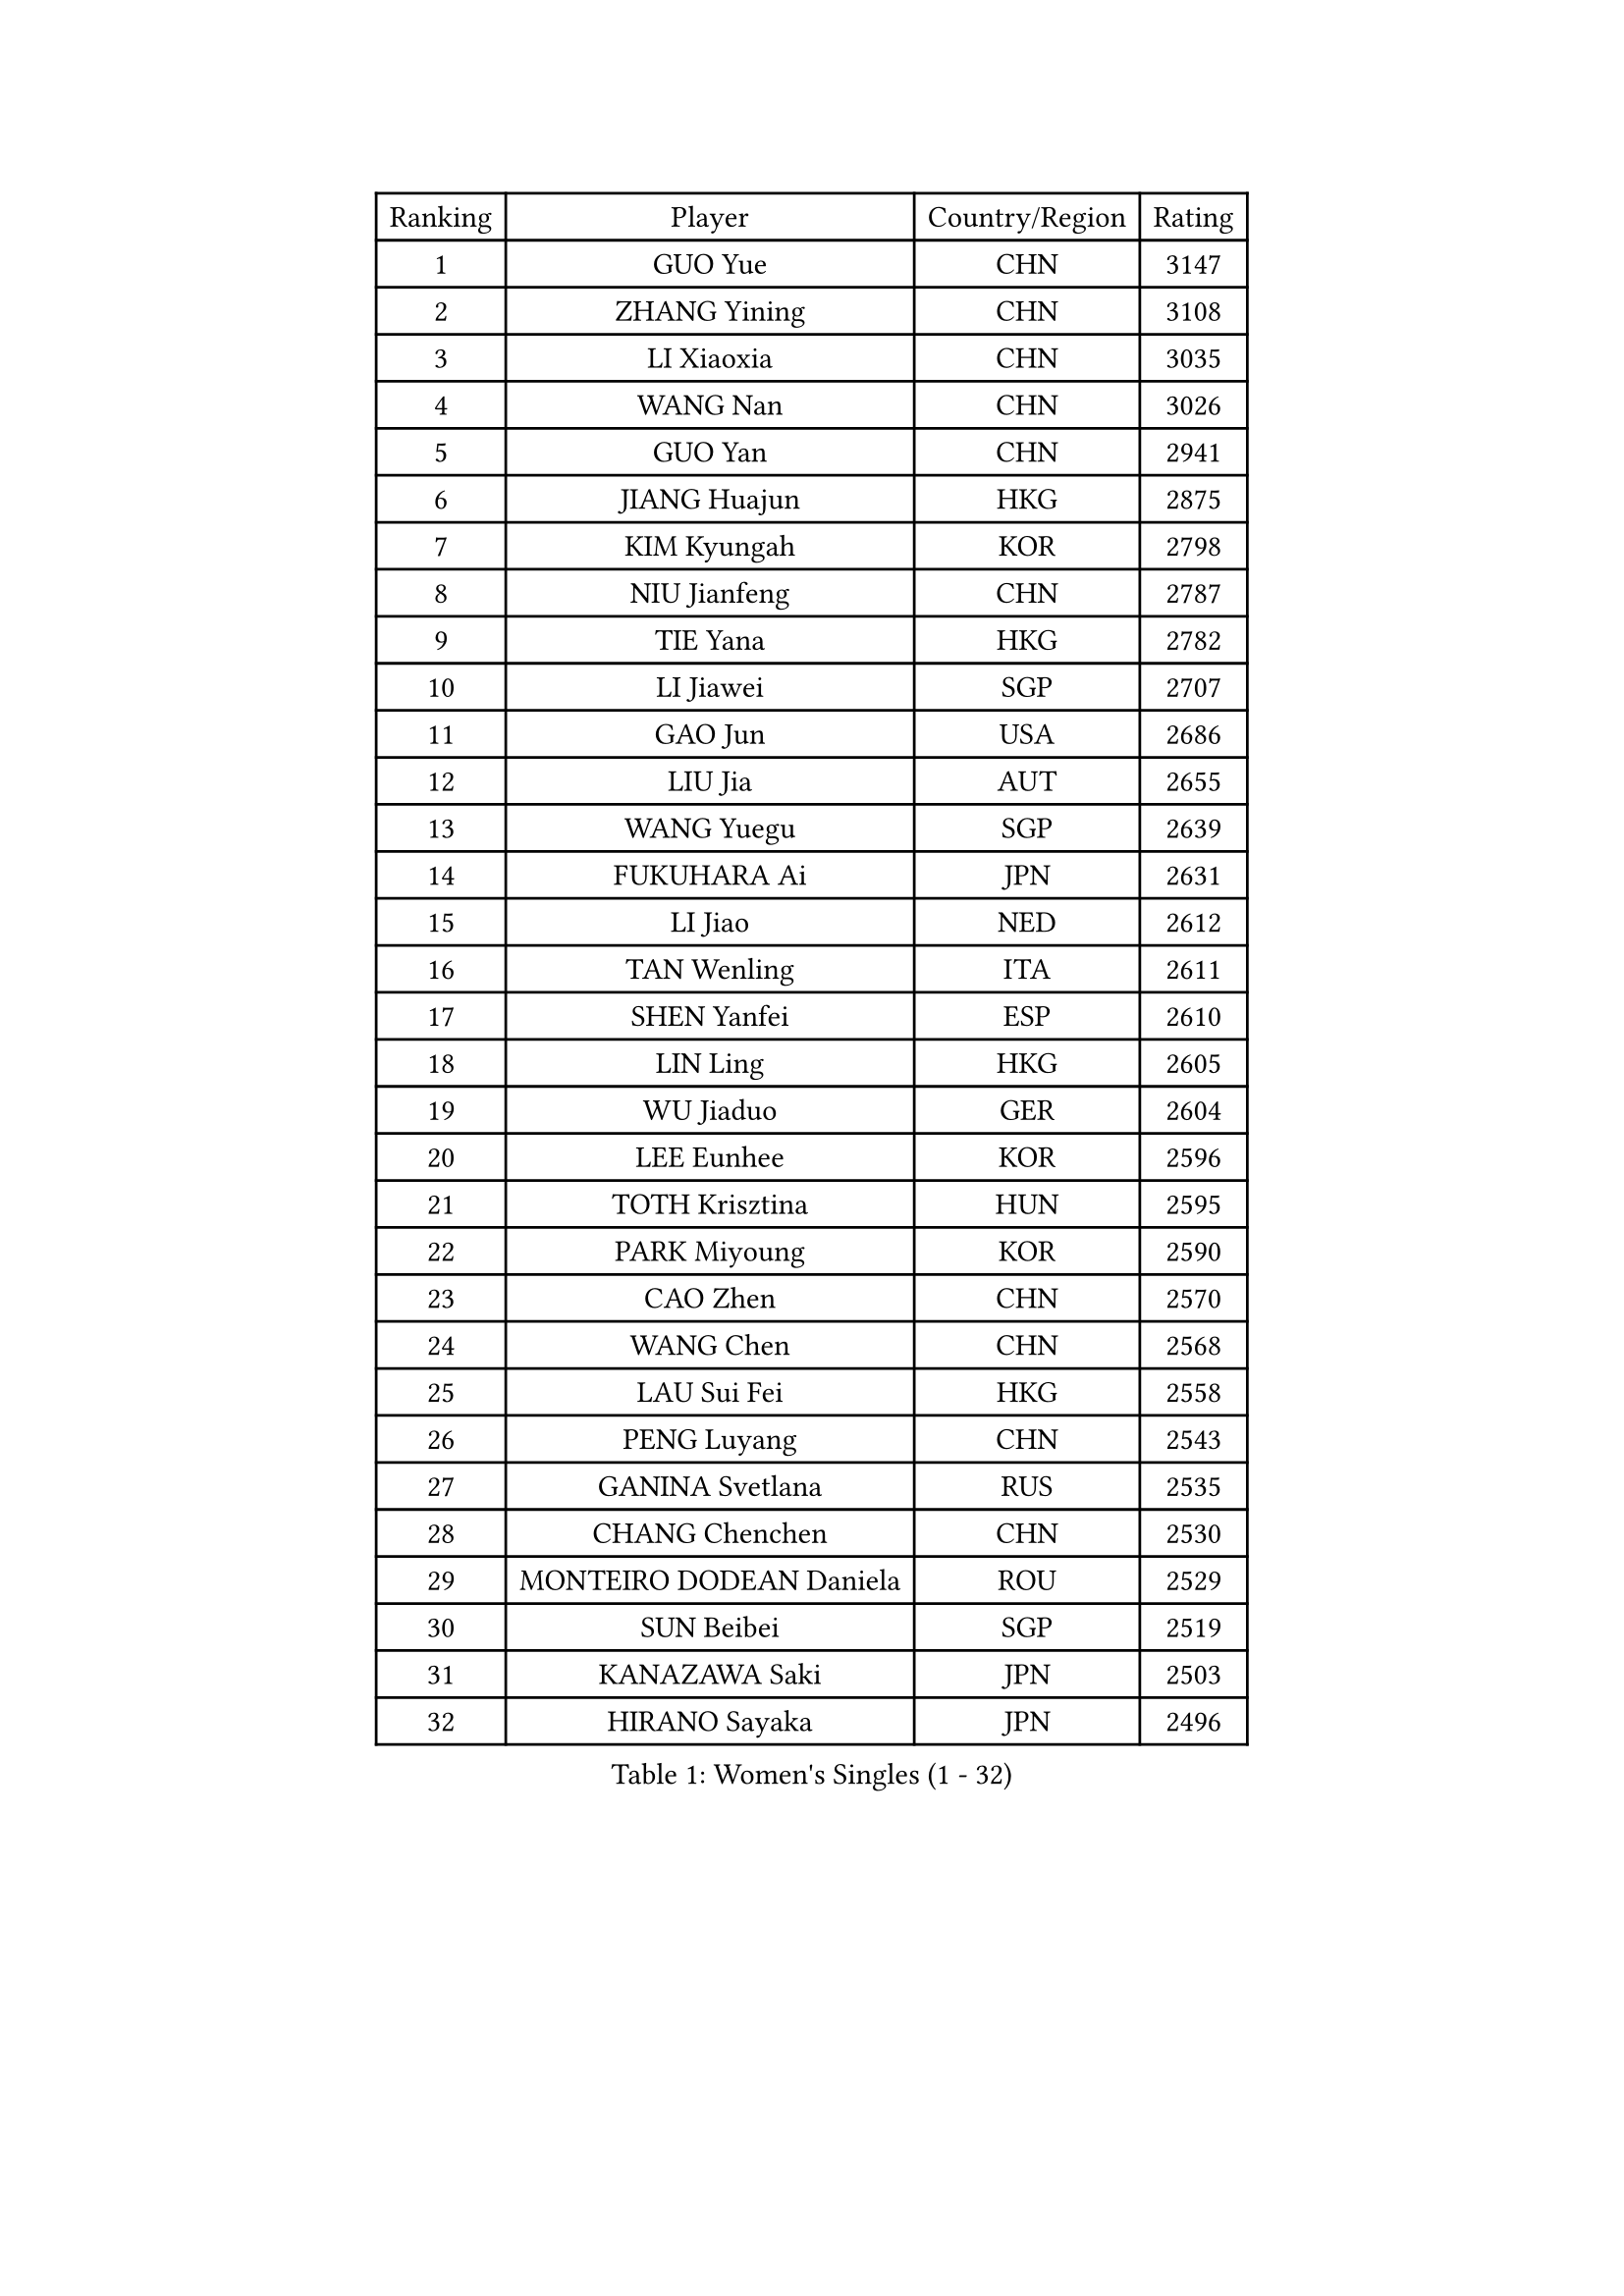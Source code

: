 
#set text(font: ("Courier New", "NSimSun"))
#figure(
  caption: "Women's Singles (1 - 32)",
    table(
      columns: 4,
      [Ranking], [Player], [Country/Region], [Rating],
      [1], [GUO Yue], [CHN], [3147],
      [2], [ZHANG Yining], [CHN], [3108],
      [3], [LI Xiaoxia], [CHN], [3035],
      [4], [WANG Nan], [CHN], [3026],
      [5], [GUO Yan], [CHN], [2941],
      [6], [JIANG Huajun], [HKG], [2875],
      [7], [KIM Kyungah], [KOR], [2798],
      [8], [NIU Jianfeng], [CHN], [2787],
      [9], [TIE Yana], [HKG], [2782],
      [10], [LI Jiawei], [SGP], [2707],
      [11], [GAO Jun], [USA], [2686],
      [12], [LIU Jia], [AUT], [2655],
      [13], [WANG Yuegu], [SGP], [2639],
      [14], [FUKUHARA Ai], [JPN], [2631],
      [15], [LI Jiao], [NED], [2612],
      [16], [TAN Wenling], [ITA], [2611],
      [17], [SHEN Yanfei], [ESP], [2610],
      [18], [LIN Ling], [HKG], [2605],
      [19], [WU Jiaduo], [GER], [2604],
      [20], [LEE Eunhee], [KOR], [2596],
      [21], [TOTH Krisztina], [HUN], [2595],
      [22], [PARK Miyoung], [KOR], [2590],
      [23], [CAO Zhen], [CHN], [2570],
      [24], [WANG Chen], [CHN], [2568],
      [25], [LAU Sui Fei], [HKG], [2558],
      [26], [PENG Luyang], [CHN], [2543],
      [27], [GANINA Svetlana], [RUS], [2535],
      [28], [CHANG Chenchen], [CHN], [2530],
      [29], [MONTEIRO DODEAN Daniela], [ROU], [2529],
      [30], [SUN Beibei], [SGP], [2519],
      [31], [KANAZAWA Saki], [JPN], [2503],
      [32], [HIRANO Sayaka], [JPN], [2496],
    )
  )#pagebreak()

#set text(font: ("Courier New", "NSimSun"))
#figure(
  caption: "Women's Singles (33 - 64)",
    table(
      columns: 4,
      [Ranking], [Player], [Country/Region], [Rating],
      [33], [CHEN Qing], [CHN], [2478],
      [34], [JEE Minhyung], [AUS], [2466],
      [35], [ZHANG Rui], [HKG], [2457],
      [36], [FAN Ying], [CHN], [2456],
      [37], [SONG Ah Sim], [HKG], [2452],
      [38], [FUJII Hiroko], [JPN], [2440],
      [39], [BOROS Tamara], [CRO], [2438],
      [40], [WU Xue], [DOM], [2428],
      [41], [#text(gray, "STEFF Mihaela")], [ROU], [2425],
      [42], [FUKUOKA Haruna], [JPN], [2424],
      [43], [KRAMER Tanja], [GER], [2423],
      [44], [KIM Mi Yong], [PRK], [2421],
      [45], [PAOVIC Sandra], [CRO], [2409],
      [46], [UMEMURA Aya], [JPN], [2409],
      [47], [FUJINUMA Ai], [JPN], [2402],
      [48], [SAMARA Elizabeta], [ROU], [2397],
      [49], [PAVLOVICH Viktoria], [BLR], [2389],
      [50], [#text(gray, "KIM Bokrae")], [KOR], [2384],
      [51], [LIU Shiwen], [CHN], [2381],
      [52], [ODOROVA Eva], [SVK], [2372],
      [53], [TASEI Mikie], [JPN], [2372],
      [54], [LI Qian], [POL], [2368],
      [55], [PAVLOVICH Veronika], [BLR], [2368],
      [56], [STEFANOVA Nikoleta], [ITA], [2366],
      [57], [KWAK Bangbang], [KOR], [2363],
      [58], [#text(gray, "XU Yan")], [SGP], [2359],
      [59], [LI Xue], [FRA], [2357],
      [60], [GRUNDISCH Carole], [FRA], [2357],
      [61], [JEON Hyekyung], [KOR], [2343],
      [62], [YU Mengyu], [SGP], [2342],
      [63], [ROBERTSON Laura], [GER], [2336],
      [64], [#text(gray, "ZHANG Xueling")], [SGP], [2336],
    )
  )#pagebreak()

#set text(font: ("Courier New", "NSimSun"))
#figure(
  caption: "Women's Singles (65 - 96)",
    table(
      columns: 4,
      [Ranking], [Player], [Country/Region], [Rating],
      [65], [POTA Georgina], [HUN], [2334],
      [66], [NEGRISOLI Laura], [ITA], [2332],
      [67], [#text(gray, "RYOM Won Ok")], [PRK], [2326],
      [68], [SCHALL Elke], [GER], [2308],
      [69], [STRUSE Nicole], [GER], [2300],
      [70], [LU Yun-Feng], [TPE], [2297],
      [71], [HIURA Reiko], [JPN], [2295],
      [72], [LI Qiangbing], [AUT], [2287],
      [73], [VACENOVSKA Iveta], [CZE], [2278],
      [74], [MOON Hyunjung], [KOR], [2273],
      [75], [ERDELJI Anamaria], [SRB], [2272],
      [76], [#text(gray, "LEE Eunsil")], [KOR], [2267],
      [77], [SHAN Xiaona], [GER], [2265],
      [78], [LI Nan], [CHN], [2260],
      [79], [ZAMFIR Adriana], [ROU], [2258],
      [80], [YU Kwok See], [HKG], [2257],
      [81], [XIAN Yifang], [FRA], [2255],
      [82], [DING Ning], [CHN], [2255],
      [83], [KONISHI An], [JPN], [2255],
      [84], [BOLLMEIER Nadine], [GER], [2254],
      [85], [TERUI Moemi], [JPN], [2254],
      [86], [KOTIKHINA Irina], [RUS], [2252],
      [87], [IVANCAN Irene], [GER], [2245],
      [88], [BILENKO Tetyana], [UKR], [2238],
      [89], [ISHIGAKI Yuka], [JPN], [2235],
      [90], [TAN Paey Fern], [SGP], [2233],
      [91], [SHIM Serom], [KOR], [2223],
      [92], [LANG Kristin], [GER], [2222],
      [93], [ETSUZAKI Ayumi], [JPN], [2218],
      [94], [KOMWONG Nanthana], [THA], [2218],
      [95], [STRBIKOVA Renata], [CZE], [2217],
      [96], [MOLNAR Cornelia], [CRO], [2214],
    )
  )#pagebreak()

#set text(font: ("Courier New", "NSimSun"))
#figure(
  caption: "Women's Singles (97 - 128)",
    table(
      columns: 4,
      [Ranking], [Player], [Country/Region], [Rating],
      [97], [KOSTROMINA Tatyana], [BLR], [2190],
      [98], [KIM Jong], [PRK], [2187],
      [99], [PAN Chun-Chu], [TPE], [2183],
      [100], [BARTHEL Zhenqi], [GER], [2169],
      [101], [DOLGIKH Maria], [RUS], [2166],
      [102], [LOVAS Petra], [HUN], [2159],
      [103], [LAY Jian Fang], [AUS], [2157],
      [104], [DVORAK Galia], [ESP], [2156],
      [105], [GHATAK Poulomi], [IND], [2149],
      [106], [#text(gray, "PARK Chara")], [KOR], [2146],
      [107], [XU Jie], [POL], [2138],
      [108], [ZHU Fang], [ESP], [2135],
      [109], [SCHOPP Jie], [GER], [2134],
      [110], [ONO Shiho], [JPN], [2119],
      [111], [TKACHOVA Tetyana], [UKR], [2115],
      [112], [KOLTSOVA Anastasia], [RUS], [2112],
      [113], [MUANGSUK Anisara], [THA], [2109],
      [114], [KIM Kyungha], [KOR], [2107],
      [115], [RAMIREZ Sara], [ESP], [2104],
      [116], [HUANG Yi-Hua], [TPE], [2099],
      [117], [#text(gray, "BADESCU Otilia")], [ROU], [2099],
      [118], [YOON Sunae], [KOR], [2095],
      [119], [PASKAUSKIENE Ruta], [LTU], [2087],
      [120], [NI Xia Lian], [LUX], [2087],
      [121], [LI Bin], [HUN], [2086],
      [122], [KRAVCHENKO Marina], [ISR], [2076],
      [123], [KIM Junghyun], [KOR], [2072],
      [124], [#text(gray, "GOBEL Jessica")], [GER], [2055],
      [125], [MA Minglu], [SGP], [2052],
      [126], [TIMINA Elena], [NED], [2051],
      [127], [EKHOLM Matilda], [SWE], [2046],
      [128], [HASAMA Nozomi], [JPN], [2042],
    )
  )